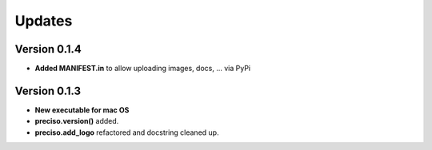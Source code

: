 Updates
=======


Version 0.1.4
-------------

- **Added MANIFEST.in** to allow uploading images, docs, ... via PyPi

Version 0.1.3
-------------

- **New executable for mac OS**

- **preciso.version()** added.

- **preciso.add_logo** refactored and docstring cleaned up.

